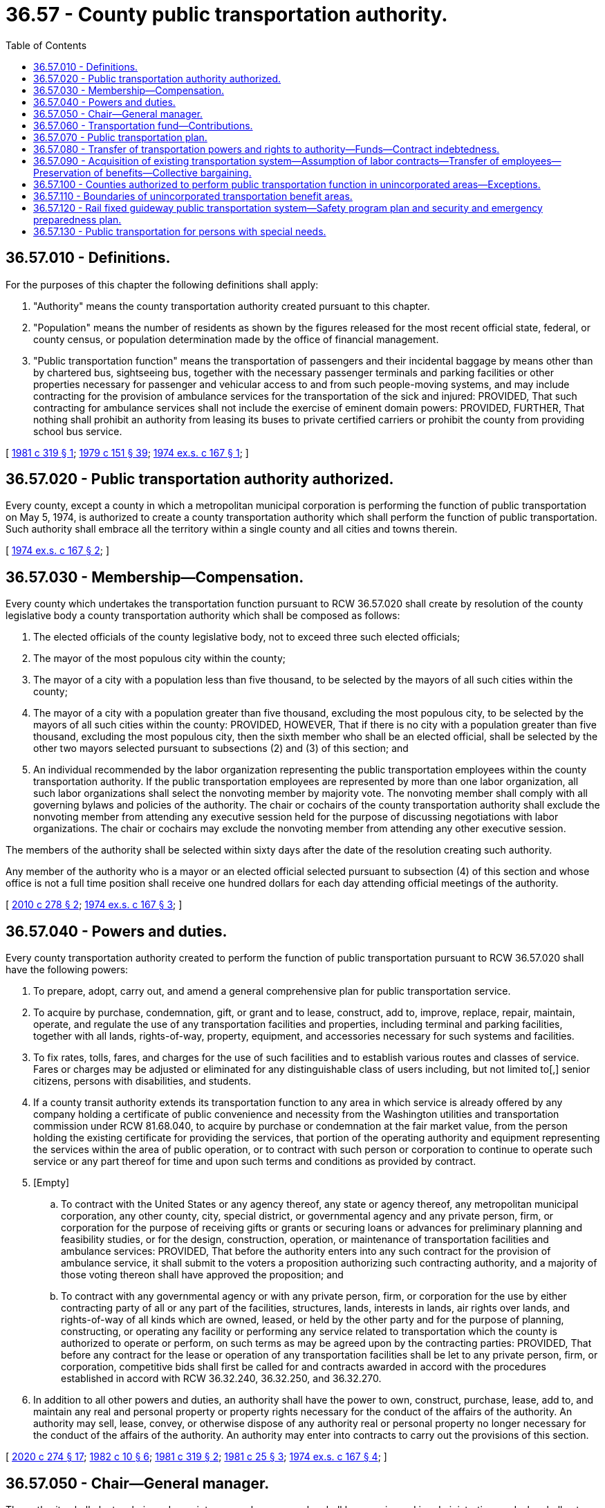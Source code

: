 = 36.57 - County public transportation authority.
:toc:

== 36.57.010 - Definitions.
For the purposes of this chapter the following definitions shall apply:

. "Authority" means the county transportation authority created pursuant to this chapter.

. "Population" means the number of residents as shown by the figures released for the most recent official state, federal, or county census, or population determination made by the office of financial management.

. "Public transportation function" means the transportation of passengers and their incidental baggage by means other than by chartered bus, sightseeing bus, together with the necessary passenger terminals and parking facilities or other properties necessary for passenger and vehicular access to and from such people-moving systems, and may include contracting for the provision of ambulance services for the transportation of the sick and injured: PROVIDED, That such contracting for ambulance services shall not include the exercise of eminent domain powers: PROVIDED, FURTHER, That nothing shall prohibit an authority from leasing its buses to private certified carriers or prohibit the county from providing school bus service.

[ http://leg.wa.gov/CodeReviser/documents/sessionlaw/1981c319.pdf?cite=1981%20c%20319%20§%201[1981 c 319 § 1]; http://leg.wa.gov/CodeReviser/documents/sessionlaw/1979c151.pdf?cite=1979%20c%20151%20§%2039[1979 c 151 § 39]; http://leg.wa.gov/CodeReviser/documents/sessionlaw/1974ex1c167.pdf?cite=1974%20ex.s.%20c%20167%20§%201[1974 ex.s. c 167 § 1]; ]

== 36.57.020 - Public transportation authority authorized.
Every county, except a county in which a metropolitan municipal corporation is performing the function of public transportation on May 5, 1974, is authorized to create a county transportation authority which shall perform the function of public transportation. Such authority shall embrace all the territory within a single county and all cities and towns therein.

[ http://leg.wa.gov/CodeReviser/documents/sessionlaw/1974ex1c167.pdf?cite=1974%20ex.s.%20c%20167%20§%202[1974 ex.s. c 167 § 2]; ]

== 36.57.030 - Membership—Compensation.
Every county which undertakes the transportation function pursuant to RCW 36.57.020 shall create by resolution of the county legislative body a county transportation authority which shall be composed as follows:

. The elected officials of the county legislative body, not to exceed three such elected officials;

. The mayor of the most populous city within the county;

. The mayor of a city with a population less than five thousand, to be selected by the mayors of all such cities within the county;

. The mayor of a city with a population greater than five thousand, excluding the most populous city, to be selected by the mayors of all such cities within the county: PROVIDED, HOWEVER, That if there is no city with a population greater than five thousand, excluding the most populous city, then the sixth member who shall be an elected official, shall be selected by the other two mayors selected pursuant to subsections (2) and (3) of this section; and

. An individual recommended by the labor organization representing the public transportation employees within the county transportation authority. If the public transportation employees are represented by more than one labor organization, all such labor organizations shall select the nonvoting member by majority vote. The nonvoting member shall comply with all governing bylaws and policies of the authority. The chair or cochairs of the county transportation authority shall exclude the nonvoting member from attending any executive session held for the purpose of discussing negotiations with labor organizations. The chair or cochairs may exclude the nonvoting member from attending any other executive session.

The members of the authority shall be selected within sixty days after the date of the resolution creating such authority.

Any member of the authority who is a mayor or an elected official selected pursuant to subsection (4) of this section and whose office is not a full time position shall receive one hundred dollars for each day attending official meetings of the authority.

[ http://lawfilesext.leg.wa.gov/biennium/2009-10/Pdf/Bills/Session%20Laws/House/2986-S.SL.pdf?cite=2010%20c%20278%20§%202[2010 c 278 § 2]; http://leg.wa.gov/CodeReviser/documents/sessionlaw/1974ex1c167.pdf?cite=1974%20ex.s.%20c%20167%20§%203[1974 ex.s. c 167 § 3]; ]

== 36.57.040 - Powers and duties.
Every county transportation authority created to perform the function of public transportation pursuant to RCW 36.57.020 shall have the following powers:

. To prepare, adopt, carry out, and amend a general comprehensive plan for public transportation service.

. To acquire by purchase, condemnation, gift, or grant and to lease, construct, add to, improve, replace, repair, maintain, operate, and regulate the use of any transportation facilities and properties, including terminal and parking facilities, together with all lands, rights-of-way, property, equipment, and accessories necessary for such systems and facilities.

. To fix rates, tolls, fares, and charges for the use of such facilities and to establish various routes and classes of service. Fares or charges may be adjusted or eliminated for any distinguishable class of users including, but not limited to[,] senior citizens, persons with disabilities, and students.

. If a county transit authority extends its transportation function to any area in which service is already offered by any company holding a certificate of public convenience and necessity from the Washington utilities and transportation commission under RCW 81.68.040, to acquire by purchase or condemnation at the fair market value, from the person holding the existing certificate for providing the services, that portion of the operating authority and equipment representing the services within the area of public operation, or to contract with such person or corporation to continue to operate such service or any part thereof for time and upon such terms and conditions as provided by contract.

. [Empty]
.. To contract with the United States or any agency thereof, any state or agency thereof, any metropolitan municipal corporation, any other county, city, special district, or governmental agency and any private person, firm, or corporation for the purpose of receiving gifts or grants or securing loans or advances for preliminary planning and feasibility studies, or for the design, construction, operation, or maintenance of transportation facilities and ambulance services: PROVIDED, That before the authority enters into any such contract for the provision of ambulance service, it shall submit to the voters a proposition authorizing such contracting authority, and a majority of those voting thereon shall have approved the proposition; and

.. To contract with any governmental agency or with any private person, firm, or corporation for the use by either contracting party of all or any part of the facilities, structures, lands, interests in lands, air rights over lands, and rights-of-way of all kinds which are owned, leased, or held by the other party and for the purpose of planning, constructing, or operating any facility or performing any service related to transportation which the county is authorized to operate or perform, on such terms as may be agreed upon by the contracting parties: PROVIDED, That before any contract for the lease or operation of any transportation facilities shall be let to any private person, firm, or corporation, competitive bids shall first be called for and contracts awarded in accord with the procedures established in accord with RCW 36.32.240, 36.32.250, and 36.32.270.

. In addition to all other powers and duties, an authority shall have the power to own, construct, purchase, lease, add to, and maintain any real and personal property or property rights necessary for the conduct of the affairs of the authority. An authority may sell, lease, convey, or otherwise dispose of any authority real or personal property no longer necessary for the conduct of the affairs of the authority. An authority may enter into contracts to carry out the provisions of this section.

[ http://lawfilesext.leg.wa.gov/biennium/2019-20/Pdf/Bills/Session%20Laws/House/2390.SL.pdf?cite=2020%20c%20274%20§%2017[2020 c 274 § 17]; http://leg.wa.gov/CodeReviser/documents/sessionlaw/1982c10.pdf?cite=1982%20c%2010%20§%206[1982 c 10 § 6]; http://leg.wa.gov/CodeReviser/documents/sessionlaw/1981c319.pdf?cite=1981%20c%20319%20§%202[1981 c 319 § 2]; http://leg.wa.gov/CodeReviser/documents/sessionlaw/1981c25.pdf?cite=1981%20c%2025%20§%203[1981 c 25 § 3]; http://leg.wa.gov/CodeReviser/documents/sessionlaw/1974ex1c167.pdf?cite=1974%20ex.s.%20c%20167%20§%204[1974 ex.s. c 167 § 4]; ]

== 36.57.050 - Chair—General manager.
The authority shall elect a chair, and appoint a general manager who shall be experienced in administration, and who shall act as executive secretary to, and administrative officer for the authority. He or she shall also be empowered to employ such technical and other personnel as approved by the authority. The general manager shall be paid such salary and allowed such expenses as shall be determined by the authority. The general manager shall hold office at the pleasure of the authority, and shall not be removed until after notice is given him or her, and an opportunity for a hearing before the authority as to the reason for his or her removal.

[ http://lawfilesext.leg.wa.gov/biennium/2009-10/Pdf/Bills/Session%20Laws/Senate/5038.SL.pdf?cite=2009%20c%20549%20§%204095[2009 c 549 § 4095]; http://leg.wa.gov/CodeReviser/documents/sessionlaw/1974ex1c167.pdf?cite=1974%20ex.s.%20c%20167%20§%205[1974 ex.s. c 167 § 5]; ]

== 36.57.060 - Transportation fund—Contributions.
Each authority shall establish a fund to be designated as the "transportation fund", in which shall be placed all sums received by the authority from any source, and out of which shall be expended all sums disbursed by the authority. The county treasurer shall be the custodian of the fund, and the county auditor shall keep the record of the receipts and disbursements, and shall draw and the county treasurer shall honor and pay all warrants, which shall be approved before issuance and payment as directed by the authority.

The county and each city or town which is included in the authority shall contribute such sums towards the expense for maintaining and operating the authority as shall be agreed upon between them.

[ http://leg.wa.gov/CodeReviser/documents/sessionlaw/1974ex1c167.pdf?cite=1974%20ex.s.%20c%20167%20§%206[1974 ex.s. c 167 § 6]; ]

== 36.57.070 - Public transportation plan.
The authority shall adopt a public transportation plan. Such plan shall be a general comprehensive plan designed to best serve the residents of the entire county. Prior to adoption of the plan, the authority shall provide a minimum of sixty days during which sufficient hearings shall be held to provide interested persons an opportunity to participate in development of the plan.

[ http://leg.wa.gov/CodeReviser/documents/sessionlaw/1974ex1c167.pdf?cite=1974%20ex.s.%20c%20167%20§%207[1974 ex.s. c 167 § 7]; ]

== 36.57.080 - Transfer of transportation powers and rights to authority—Funds—Contract indebtedness.
On the effective date of the proposition approved by the voters in accord with RCW 35.95.040 or 82.14.045, as now or hereafter amended, the authority shall have and exercise all rights with respect to the construction, acquisition, maintenance, operation, extension, alteration, repair, control and management of passenger transportation which the county or any city located within such county shall have been previously empowered to exercise and such powers shall not thereafter be exercised by the county or such cities without the consent of the authority. The county and all cities within such county upon demand of the authority shall transfer to the authority all unexpended funds earmarked or budgeted from any source for public transportation, including funds receivable. The county in which an authority is located shall have the power to contract indebtedness and issue bonds pursuant to chapter 36.67 RCW to enable the authority to carry out the purposes of this chapter and RCW 35.95.040 or 82.14.045, as now or hereafter amended, and the purposes of this chapter and RCW 35.95.040 or 82.14.045, as now or hereafter amended, shall constitute a "county purpose" as that term is used in chapter 36.67 RCW.

[ http://leg.wa.gov/CodeReviser/documents/sessionlaw/1975ex1c270.pdf?cite=1975%201st%20ex.s.%20c%20270%20§%205[1975 1st ex.s. c 270 § 5]; http://leg.wa.gov/CodeReviser/documents/sessionlaw/1974ex1c167.pdf?cite=1974%20ex.s.%20c%20167%20§%208[1974 ex.s. c 167 § 8]; ]

== 36.57.090 - Acquisition of existing transportation system—Assumption of labor contracts—Transfer of employees—Preservation of benefits—Collective bargaining.
A county transportation authority may acquire any existing transportation system by conveyance, sale, or lease. In any purchase from a county or city, the authority shall receive credit from the county or city for any federal assistance and state matching assistance used by the county or city in acquiring any portion of such system. The authority shall assume and observe all existing labor contracts relating to such system and, to the extent necessary for operation of facilities, all of the employees of such acquired transportation system whose duties are necessary to operate efficiently the facilities acquired shall be appointed to comparable positions to those which they held at the time of such transfer, and no employee or retired or pensioned employee of such systems shall be placed in any worse position with respect to pension seniority, wages, sick leave, vacation or other benefits that he or she enjoyed as an employee of such system prior to such acquisition. The authority shall engage in collective bargaining with the duly appointed representatives of any employee labor organization having existing contracts with the acquired transportation system and may enter into labor contracts with such employee labor organization.

[ http://lawfilesext.leg.wa.gov/biennium/2009-10/Pdf/Bills/Session%20Laws/Senate/5038.SL.pdf?cite=2009%20c%20549%20§%204096[2009 c 549 § 4096]; http://leg.wa.gov/CodeReviser/documents/sessionlaw/1974ex1c167.pdf?cite=1974%20ex.s.%20c%20167%20§%209[1974 ex.s. c 167 § 9]; ]

== 36.57.100 - Counties authorized to perform public transportation function in unincorporated areas—Exceptions.
Every county, except a county in which a metropolitan municipal corporation is performing the public transportation function as of July 1, 1975, is authorized to perform such function in such portions of the unincorporated areas of the county, except within the boundaries of a public transportation benefit area established pursuant to chapter 36.57A RCW, as the county legislative body shall determine and the county shall have those powers as are specified in RCW 36.57.040 with respect to the provision of public transportation as is authorized pursuant to RCW 36.57.040.

[ http://leg.wa.gov/CodeReviser/documents/sessionlaw/1975ex1c270.pdf?cite=1975%201st%20ex.s.%20c%20270%20§%209[1975 1st ex.s. c 270 § 9]; ]

== 36.57.110 - Boundaries of unincorporated transportation benefit areas.
The legislative body of any county is hereby authorized to create and define the boundaries of unincorporated transportation benefit areas within the unincorporated areas of the county, following school district or election precinct lines, as far as practicable. Such areas shall include only those portions of the unincorporated area of the county which could reasonably assume to benefit from the provision of public transportation services.

[ http://leg.wa.gov/CodeReviser/documents/sessionlaw/1975ex1c270.pdf?cite=1975%201st%20ex.s.%20c%20270%20§%2010[1975 1st ex.s. c 270 § 10]; ]

== 36.57.120 - Rail fixed guideway public transportation system—Safety program plan and security and emergency preparedness plan.
. Each county transportation authority that owns or operates a rail fixed guideway public transportation system as defined in RCW 81.104.015 shall submit a system safety program plan and a system security and emergency preparedness plan for that guideway to the state department of transportation by September 1, 1999, or at least one hundred eighty calendar days before beginning operations or instituting significant revisions to its plans. These plans must describe the county transportation authority's procedures for (a) reporting and investigating any reportable incident, accident, or security breach and identifying and resolving hazards or security vulnerabilities discovered during planning, design, construction, testing, or operations, (b) developing and submitting corrective action plans and annual safety and security audit reports, (c) facilitating on-site safety and security reviews by the state department of transportation and the federal transit administration, and (d) addressing passenger and employee safety and security. The plans must, at a minimum, conform to the standards adopted by the state department of transportation as set forth in the most current version of the Washington state rail safety oversight program standard manual as it exists on March 25, 2016, or such subsequent date as may be provided by the department by rule, consistent with the purposes of this section. If required by the department, the county transportation authority shall revise its plans to incorporate the department's review comments within sixty days after their receipt, and resubmit its revised plans for review.

. Each county transportation authority shall implement and comply with its system safety program plan and system security and emergency preparedness plan. The county transportation authority shall perform internal safety and security audits to evaluate its compliance with the plans, and submit its audit schedule to the department of transportation pursuant to the requirements in the most current version of the Washington state rail safety oversight program standard manual as it exists on March 25, 2016, or such subsequent date as may be provided by the department by rule, consistent with the purposes of this section. The county transportation authority shall prepare an annual report for its internal safety and security audits undertaken in the prior year and submit it to the department no later than February 15th. The department shall establish the requirements for the annual report. The contents of the annual report must include, at a minimum, the dates the audits were conducted, the scope of the audit activity, the audit findings and recommendations, the status of any corrective actions taken as a result of the audit activity, and the results of each audit in terms of the adequacy and effectiveness of the plans.

. Each county transportation authority shall notify the department of transportation, pursuant to the most current version of the Washington state rail safety oversight program standard manual as it exists on March 25, 2016, or such subsequent date as may be provided by the department by rule, consistent with the purposes of this section, any reportable incident, accident, security breach, hazard, or security vulnerability. The department may adopt rules further defining any reportable incident, accident, security breach, hazard, or security vulnerability. The county transportation authority shall investigate any reportable incident, accident, security breach, hazard, or security vulnerability and provide a written investigation report to the department as described in the most current version of the Washington state rail safety oversight program standard manual as it exists on March 25, 2016, or such subsequent date as may be provided by the department by rule, consistent with the purposes of this section.

. The system security and emergency preparedness plan required in subsection (1) of this section is exempt from public disclosure under chapter 42.56 RCW. However, the system safety program plan as described in this section is not subject to this exemption.

[ http://lawfilesext.leg.wa.gov/biennium/2015-16/Pdf/Bills/Session%20Laws/Senate/6358-S.SL.pdf?cite=2016%20c%2033%20§%205[2016 c 33 § 5]; http://lawfilesext.leg.wa.gov/biennium/2007-08/Pdf/Bills/Session%20Laws/Senate/5084.SL.pdf?cite=2007%20c%20422%20§%204[2007 c 422 § 4]; http://lawfilesext.leg.wa.gov/biennium/2005-06/Pdf/Bills/Session%20Laws/House/1133-S.SL.pdf?cite=2005%20c%20274%20§%20270[2005 c 274 § 270]; http://lawfilesext.leg.wa.gov/biennium/1999-00/Pdf/Bills/Session%20Laws/House/1324-S.SL.pdf?cite=1999%20c%20202%20§%204[1999 c 202 § 4]; ]

== 36.57.130 - Public transportation for persons with special needs.
. Effective January 1, 2001, in addition to any other authority granted under this chapter, a county transportation authority may be created to purchase, acquire, maintain, operate, or lease transportation services, equipment, and facilities for public transportation limited only to persons with special needs by any method or combination of methods provided by the authority.

. As used in this section, "persons with special needs" means those persons, including their personal attendants, who because of physical or mental disability, income status, or age are unable to transport themselves or purchase transportation.

. The county transportation authority may fix, regulate, and control fares and rates to be charged for these transportation services.

[ http://lawfilesext.leg.wa.gov/biennium/2001-02/Pdf/Bills/Session%20Laws/House/1596-S.SL.pdf?cite=2001%20c%2089%20§%201[2001 c 89 § 1]; ]

